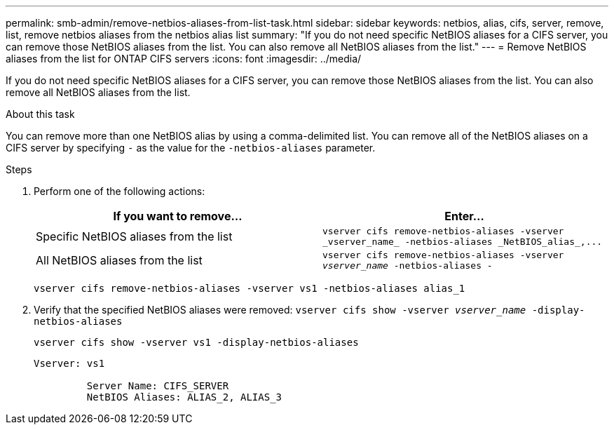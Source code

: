 ---
permalink: smb-admin/remove-netbios-aliases-from-list-task.html
sidebar: sidebar
keywords: netbios, alias, cifs, server, remove, list, remove netbios aliases from the netbios alias list
summary: "If you do not need specific NetBIOS aliases for a CIFS server, you can remove those NetBIOS aliases from the list. You can also remove all NetBIOS aliases from the list."
---
= Remove NetBIOS aliases from the list for ONTAP CIFS servers
:icons: font
:imagesdir: ../media/

[.lead]
If you do not need specific NetBIOS aliases for a CIFS server, you can remove those NetBIOS aliases from the list. You can also remove all NetBIOS aliases from the list.

.About this task

You can remove more than one NetBIOS alias by using a comma-delimited list. You can remove all of the NetBIOS aliases on a CIFS server by specifying `-` as the value for the `-netbios-aliases` parameter.

.Steps

. Perform one of the following actions:
+
[options="header"]
|===
| If you want to remove...| Enter...
a|
Specific NetBIOS aliases from the list
a|
`+vserver cifs remove-netbios-aliases -vserver _vserver_name_ -netbios-aliases _NetBIOS_alias_,...+`
a|
All NetBIOS aliases from the list
a|
`vserver cifs remove-netbios-aliases -vserver _vserver_name_ -netbios-aliases -`
|===
`vserver cifs remove-netbios-aliases -vserver vs1 -netbios-aliases alias_1`

. Verify that the specified NetBIOS aliases were removed: `vserver cifs show -vserver _vserver_name_ -display-netbios-aliases`
+
`vserver cifs show -vserver vs1 -display-netbios-aliases`
+
----
Vserver: vs1

         Server Name: CIFS_SERVER
         NetBIOS Aliases: ALIAS_2, ALIAS_3
----

// 2025 May 13, ONTAPDOC-2981